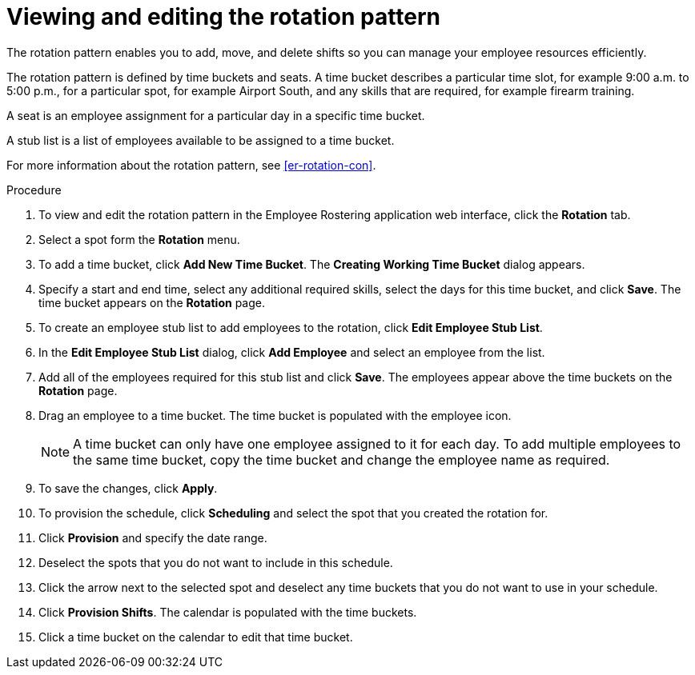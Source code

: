 [id='er-rotation-edit-proc']
= Viewing and editing the rotation pattern
The rotation pattern enables you to add, move, and delete shifts so you can manage your employee resources efficiently.

The rotation pattern is defined by time buckets and seats. A time bucket describes a particular time slot, for example  9:00 a.m. to 5:00 p.m., for a particular spot, for example Airport South, and any skills that are required, for example firearm training.

A seat is an employee assignment for a particular day in a specific time bucket.

A stub list is a list of employees available to be assigned to a time bucket.

For more information about the rotation pattern, see <<er-rotation-con>>.

.Procedure
. To view and edit the rotation pattern in the Employee Rostering application web interface, click the *Rotation* tab.
. Select a spot form the *Rotation* menu.
. To add a time bucket, click *Add New Time Bucket*. The *Creating Working Time Bucket* dialog appears.
. Specify a start and end time, select any additional required skills, select the days for this time bucket, and click *Save*. The time bucket appears on the *Rotation* page.
. To create an employee stub list to add employees to the rotation, click *Edit Employee Stub List*.
. In the *Edit Employee Stub List* dialog, click *Add Employee* and select an employee from the list.
. Add all of the employees required for this stub list and click *Save*. The employees appear above the time buckets on the *Rotation* page.
. Drag an employee to a time bucket. The time bucket is populated with the employee icon.
+
NOTE: A time bucket can only have one employee assigned to it for each day. To add multiple employees to the same time bucket, copy the time bucket and change the employee name as required.
. To save the changes, click *Apply*.
. To provision the schedule, click *Scheduling* and select the spot that you created the rotation for.
. Click *Provision* and specify the date range.
. Deselect the spots that you do not want to include in this schedule.
. Click the arrow next to the selected spot and deselect any time buckets that you do not want to use in your schedule.
. Click *Provision Shifts*. The calendar is populated with the time buckets.
. Click a time bucket on the calendar to edit that time bucket.
